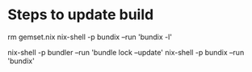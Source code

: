 * Steps to update build
# Ref: https://github.com/nix-community/bundix
# Ref: https://nixos.org/nixpkgs/manual/#sec-language-ruby

rm gemset.nix 
nix-shell -p bundix --run 'bundix -l'

nix-shell -p bundler --run 'bundle lock --update'
nix-shell -p bundix --run 'bundix'
